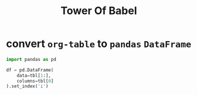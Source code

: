 #+title: Tower Of Babel

* convert =org-table= to =pandas= =DataFrame=
#+name: tbl_to_df
#+begin_src jupyter-python :kernel qw :session tmp :var tbl=tbl
import pandas as pd

df = pd.DataFrame(
    data=tbl[1:],
    columns=tbl[0]
).set_index('i')
#+end_src

